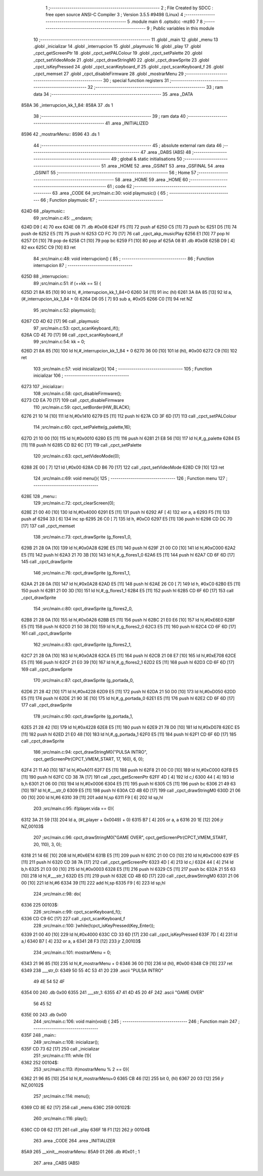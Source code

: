                               1 ;--------------------------------------------------------
                              2 ; File Created by SDCC : free open source ANSI-C Compiler
                              3 ; Version 3.5.5 #9498 (Linux)
                              4 ;--------------------------------------------------------
                              5 	.module main
                              6 	.optsdcc -mz80
                              7 	
                              8 ;--------------------------------------------------------
                              9 ; Public variables in this module
                             10 ;--------------------------------------------------------
                             11 	.globl _main
                             12 	.globl _menu
                             13 	.globl _inicializar
                             14 	.globl _interrupcion
                             15 	.globl _playmusic
                             16 	.globl _play
                             17 	.globl _cpct_getScreenPtr
                             18 	.globl _cpct_setPALColour
                             19 	.globl _cpct_setPalette
                             20 	.globl _cpct_setVideoMode
                             21 	.globl _cpct_drawStringM0
                             22 	.globl _cpct_drawSprite
                             23 	.globl _cpct_isKeyPressed
                             24 	.globl _cpct_scanKeyboard_if
                             25 	.globl _cpct_scanKeyboard_f
                             26 	.globl _cpct_memset
                             27 	.globl _cpct_disableFirmware
                             28 	.globl _mostrarMenu
                             29 ;--------------------------------------------------------
                             30 ; special function registers
                             31 ;--------------------------------------------------------
                             32 ;--------------------------------------------------------
                             33 ; ram data
                             34 ;--------------------------------------------------------
                             35 	.area _DATA
   858A                      36 _interrupcion_kk_1_84:
   858A                      37 	.ds 1
                             38 ;--------------------------------------------------------
                             39 ; ram data
                             40 ;--------------------------------------------------------
                             41 	.area _INITIALIZED
   8596                      42 _mostrarMenu::
   8596                      43 	.ds 1
                             44 ;--------------------------------------------------------
                             45 ; absolute external ram data
                             46 ;--------------------------------------------------------
                             47 	.area _DABS (ABS)
                             48 ;--------------------------------------------------------
                             49 ; global & static initialisations
                             50 ;--------------------------------------------------------
                             51 	.area _HOME
                             52 	.area _GSINIT
                             53 	.area _GSFINAL
                             54 	.area _GSINIT
                             55 ;--------------------------------------------------------
                             56 ; Home
                             57 ;--------------------------------------------------------
                             58 	.area _HOME
                             59 	.area _HOME
                             60 ;--------------------------------------------------------
                             61 ; code
                             62 ;--------------------------------------------------------
                             63 	.area _CODE
                             64 ;src/main.c:30: void playmusic() {
                             65 ;	---------------------------------
                             66 ; Function playmusic
                             67 ; ---------------------------------
   624D                      68 _playmusic::
                             69 ;src/main.c:45: __endasm;
   624D D9            [ 4]   70 	exx
   624E 08                   71 	.db	#0x08
   624F F5            [11]   72 	push	af
   6250 C5            [11]   73 	push	bc
   6251 D5            [11]   74 	push	de
   6252 E5            [11]   75 	push	hl
   6253 CD FC 70      [17]   76 	call	_cpct_akp_musicPlay
   6256 E1            [10]   77 	pop	hl
   6257 D1            [10]   78 	pop	de
   6258 C1            [10]   79 	pop	bc
   6259 F1            [10]   80 	pop	af
   625A 08                   81 	.db	#0x08
   625B D9            [ 4]   82 	exx
   625C C9            [10]   83 	ret
                             84 ;src/main.c:48: void interrupcion() {
                             85 ;	---------------------------------
                             86 ; Function interrupcion
                             87 ; ---------------------------------
   625D                      88 _interrupcion::
                             89 ;src/main.c:51: if (++kk == 5) {
   625D 21 8A 85      [10]   90 	ld	hl, #_interrupcion_kk_1_84+0
   6260 34            [11]   91 	inc	(hl)
   6261 3A 8A 85      [13]   92 	ld	a,(#_interrupcion_kk_1_84 + 0)
   6264 D6 05         [ 7]   93 	sub	a, #0x05
   6266 C0            [11]   94 	ret	NZ
                             95 ;src/main.c:52: playmusic();
   6267 CD 4D 62      [17]   96 	call	_playmusic
                             97 ;src/main.c:53: cpct_scanKeyboard_if();
   626A CD 4E 70      [17]   98 	call	_cpct_scanKeyboard_if
                             99 ;src/main.c:54: kk = 0;
   626D 21 8A 85      [10]  100 	ld	hl,#_interrupcion_kk_1_84 + 0
   6270 36 00         [10]  101 	ld	(hl), #0x00
   6272 C9            [10]  102 	ret
                            103 ;src/main.c:57: void inicializar(){
                            104 ;	---------------------------------
                            105 ; Function inicializar
                            106 ; ---------------------------------
   6273                     107 _inicializar::
                            108 ;src/main.c:58: cpct_disableFirmware();
   6273 CD EA 70      [17]  109 	call	_cpct_disableFirmware
                            110 ;src/main.c:59: cpct_setBorder(HW_BLACK);
   6276 21 10 14      [10]  111 	ld	hl,#0x1410
   6279 E5            [11]  112 	push	hl
   627A CD 3F 6D      [17]  113 	call	_cpct_setPALColour
                            114 ;src/main.c:60: cpct_setPalette(g_palette,16);
   627D 21 10 00      [10]  115 	ld	hl,#0x0010
   6280 E5            [11]  116 	push	hl
   6281 21 E8 56      [10]  117 	ld	hl,#_g_palette
   6284 E5            [11]  118 	push	hl
   6285 CD B2 6C      [17]  119 	call	_cpct_setPalette
                            120 ;src/main.c:63: cpct_setVideoMode(0);
   6288 2E 00         [ 7]  121 	ld	l,#0x00
   628A CD B6 70      [17]  122 	call	_cpct_setVideoMode
   628D C9            [10]  123 	ret
                            124 ;src/main.c:69: void menu(){
                            125 ;	---------------------------------
                            126 ; Function menu
                            127 ; ---------------------------------
   628E                     128 _menu::
                            129 ;src/main.c:72: cpct_clearScreen(0);
   628E 21 00 40      [10]  130 	ld	hl,#0x4000
   6291 E5            [11]  131 	push	hl
   6292 AF            [ 4]  132 	xor	a, a
   6293 F5            [11]  133 	push	af
   6294 33            [ 6]  134 	inc	sp
   6295 26 C0         [ 7]  135 	ld	h, #0xC0
   6297 E5            [11]  136 	push	hl
   6298 CD DC 70      [17]  137 	call	_cpct_memset
                            138 ;src/main.c:73: cpct_drawSprite (g_flores1_0,
   629B 21 28 0A      [10]  139 	ld	hl,#0x0A28
   629E E5            [11]  140 	push	hl
   629F 21 00 C0      [10]  141 	ld	hl,#0xC000
   62A2 E5            [11]  142 	push	hl
   62A3 21 70 3B      [10]  143 	ld	hl,#_g_flores1_0
   62A6 E5            [11]  144 	push	hl
   62A7 CD 6F 6D      [17]  145 	call	_cpct_drawSprite
                            146 ;src/main.c:76: cpct_drawSprite (g_flores1_1,
   62AA 21 28 0A      [10]  147 	ld	hl,#0x0A28
   62AD E5            [11]  148 	push	hl
   62AE 26 C0         [ 7]  149 	ld	h, #0xC0
   62B0 E5            [11]  150 	push	hl
   62B1 21 00 3D      [10]  151 	ld	hl,#_g_flores1_1
   62B4 E5            [11]  152 	push	hl
   62B5 CD 6F 6D      [17]  153 	call	_cpct_drawSprite
                            154 ;src/main.c:80: cpct_drawSprite (g_flores2_0,
   62B8 21 28 0A      [10]  155 	ld	hl,#0x0A28
   62BB E5            [11]  156 	push	hl
   62BC 21 E0 E6      [10]  157 	ld	hl,#0xE6E0
   62BF E5            [11]  158 	push	hl
   62C0 21 50 38      [10]  159 	ld	hl,#_g_flores2_0
   62C3 E5            [11]  160 	push	hl
   62C4 CD 6F 6D      [17]  161 	call	_cpct_drawSprite
                            162 ;src/main.c:83: cpct_drawSprite (g_flores2_1,
   62C7 21 28 0A      [10]  163 	ld	hl,#0x0A28
   62CA E5            [11]  164 	push	hl
   62CB 21 08 E7      [10]  165 	ld	hl,#0xE708
   62CE E5            [11]  166 	push	hl
   62CF 21 E0 39      [10]  167 	ld	hl,#_g_flores2_1
   62D2 E5            [11]  168 	push	hl
   62D3 CD 6F 6D      [17]  169 	call	_cpct_drawSprite
                            170 ;src/main.c:87: cpct_drawSprite (g_portada_0,
   62D6 21 28 42      [10]  171 	ld	hl,#0x4228
   62D9 E5            [11]  172 	push	hl
   62DA 21 50 D0      [10]  173 	ld	hl,#0xD050
   62DD E5            [11]  174 	push	hl
   62DE 21 90 3E      [10]  175 	ld	hl,#_g_portada_0
   62E1 E5            [11]  176 	push	hl
   62E2 CD 6F 6D      [17]  177 	call	_cpct_drawSprite
                            178 ;src/main.c:90: cpct_drawSprite (g_portada_1,
   62E5 21 28 42      [10]  179 	ld	hl,#0x4228
   62E8 E5            [11]  180 	push	hl
   62E9 21 78 D0      [10]  181 	ld	hl,#0xD078
   62EC E5            [11]  182 	push	hl
   62ED 21 E0 48      [10]  183 	ld	hl,#_g_portada_1
   62F0 E5            [11]  184 	push	hl
   62F1 CD 6F 6D      [17]  185 	call	_cpct_drawSprite
                            186 ;src/main.c:94: cpct_drawStringM0("PULSA INTRO", cpct_getScreenPtr(CPCT_VMEM_START, 17, 160), 6, 0);
   62F4 21 11 A0      [10]  187 	ld	hl,#0xA011
   62F7 E5            [11]  188 	push	hl
   62F8 21 00 C0      [10]  189 	ld	hl,#0xC000
   62FB E5            [11]  190 	push	hl
   62FC CD 38 7A      [17]  191 	call	_cpct_getScreenPtr
   62FF 4D            [ 4]  192 	ld	c,l
   6300 44            [ 4]  193 	ld	b,h
   6301 21 06 00      [10]  194 	ld	hl,#0x0006
   6304 E5            [11]  195 	push	hl
   6305 C5            [11]  196 	push	bc
   6306 21 49 63      [10]  197 	ld	hl,#___str_0
   6309 E5            [11]  198 	push	hl
   630A CD 4B 6D      [17]  199 	call	_cpct_drawStringM0
   630D 21 06 00      [10]  200 	ld	hl,#6
   6310 39            [11]  201 	add	hl,sp
   6311 F9            [ 6]  202 	ld	sp,hl
                            203 ;src/main.c:95: if(player.vida == 0){
   6312 3A 21 59      [13]  204 	ld	a, (#(_player + 0x0049) + 0)
   6315 B7            [ 4]  205 	or	a, a
   6316 20 1E         [12]  206 	jr	NZ,00103$
                            207 ;src/main.c:96: cpct_drawStringM0("GAME OVER", cpct_getScreenPtr(CPCT_VMEM_START, 20, 110), 3, 0);
   6318 21 14 6E      [10]  208 	ld	hl,#0x6E14
   631B E5            [11]  209 	push	hl
   631C 21 00 C0      [10]  210 	ld	hl,#0xC000
   631F E5            [11]  211 	push	hl
   6320 CD 38 7A      [17]  212 	call	_cpct_getScreenPtr
   6323 4D            [ 4]  213 	ld	c,l
   6324 44            [ 4]  214 	ld	b,h
   6325 21 03 00      [10]  215 	ld	hl,#0x0003
   6328 E5            [11]  216 	push	hl
   6329 C5            [11]  217 	push	bc
   632A 21 55 63      [10]  218 	ld	hl,#___str_1
   632D E5            [11]  219 	push	hl
   632E CD 4B 6D      [17]  220 	call	_cpct_drawStringM0
   6331 21 06 00      [10]  221 	ld	hl,#6
   6334 39            [11]  222 	add	hl,sp
   6335 F9            [ 6]  223 	ld	sp,hl
                            224 ;src/main.c:98: do{
   6336                     225 00103$:
                            226 ;src/main.c:99: cpct_scanKeyboard_f();
   6336 CD C9 6C      [17]  227 	call	_cpct_scanKeyboard_f
                            228 ;src/main.c:100: }while(!cpct_isKeyPressed(Key_Enter));
   6339 21 00 40      [10]  229 	ld	hl,#0x4000
   633C CD 33 6D      [17]  230 	call	_cpct_isKeyPressed
   633F 7D            [ 4]  231 	ld	a,l
   6340 B7            [ 4]  232 	or	a, a
   6341 28 F3         [12]  233 	jr	Z,00103$
                            234 ;src/main.c:101: mostrarMenu = 0;
   6343 21 96 85      [10]  235 	ld	hl,#_mostrarMenu + 0
   6346 36 00         [10]  236 	ld	(hl), #0x00
   6348 C9            [10]  237 	ret
   6349                     238 ___str_0:
   6349 50 55 4C 53 41 20   239 	.ascii "PULSA INTRO"
        49 4E 54 52 4F
   6354 00                  240 	.db 0x00
   6355                     241 ___str_1:
   6355 47 41 4D 45 20 4F   242 	.ascii "GAME OVER"
        56 45 52
   635E 00                  243 	.db 0x00
                            244 ;src/main.c:106: void main(void) {
                            245 ;	---------------------------------
                            246 ; Function main
                            247 ; ---------------------------------
   635F                     248 _main::
                            249 ;src/main.c:108: inicializar();
   635F CD 73 62      [17]  250 	call	_inicializar
                            251 ;src/main.c:111: while (1){
   6362                     252 00104$:
                            253 ;src/main.c:113: if(mostrarMenu % 2 == 0){
   6362 21 96 85      [10]  254 	ld	hl,#_mostrarMenu+0
   6365 CB 46         [12]  255 	bit	0, (hl)
   6367 20 03         [12]  256 	jr	NZ,00102$
                            257 ;src/main.c:114: menu();
   6369 CD 8E 62      [17]  258 	call	_menu
   636C                     259 00102$:
                            260 ;src/main.c:116: play();
   636C CD 08 62      [17]  261 	call	_play
   636F 18 F1         [12]  262 	jr	00104$
                            263 	.area _CODE
                            264 	.area _INITIALIZER
   85A9                     265 __xinit__mostrarMenu:
   85A9 01                  266 	.db #0x01	; 1
                            267 	.area _CABS (ABS)
